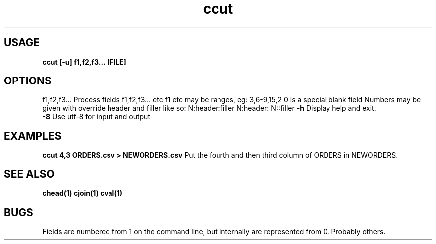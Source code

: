.TH ccut 1 ccut\-0.0.1
.SH USAGE
.B ccut [\-u] f1,f2,f3... [FILE]
.SH OPTIONS
f1,f2,f3...    Process fields f1,f2,f3... etc
f1 etc may be ranges,
eg: 3,6\-9,15,2
0 is a special blank field
Numbers may be given with override header and filler
like so:
N:header:filler
N:header:
N::filler
.B \-h
Display help and exit.
.br
.B \-8
Use utf-8 for input and output
.br
.SH EXAMPLES
.B ccut 4,3 ORDERS.csv > NEWORDERS.csv
Put the fourth and then third column of ORDERS in NEWORDERS.
.SH SEE ALSO
.B chead(1) cjoin(1) cval(1)
.SH BUGS
Fields are numbered from 1 on the command line,
but internally
are represented from 0.
Probably others.
